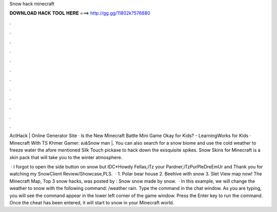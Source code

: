 Snow hack minecraft



𝐃𝐎𝐖𝐍𝐋𝐎𝐀𝐃 𝐇𝐀𝐂𝐊 𝐓𝐎𝐎𝐋 𝐇𝐄𝐑𝐄 ===> http://gg.gg/11802k?576880



.



.



.



.



.



.



.



.



.



.



.



.

ActHack | Online Generator Site · Is the New Minecraft Battle Mini Game Okay for Kids? - LearningWorks for Kids · Minecraft With TS Khmer Gamer: សង់Snow man​ |. You can also search for a snow biome and use the cold weather to freeze water the afore mentioned Silk Touch pickaxe to hack down the exsquisite spikes. Snow Skins for Minecraft is a skin pack that will take you to the winter atmosphere.

 · I forgot to open the side button on snow but IDC*Howdy Fellas,iTz your Pardner,iTzPurPleDreEmUr and Thank you for watching my SnowClient Review/Showcase,PLS.  · 1. Polar bear house 2. Beehive with snow 3. Slet View map now! The Minecraft Map, Top 3 snow hacks, was posted by : Snow snow made by snow.  · In this example, we will change the weather to snow with the following command: /weather rain. Type the command in the chat window. As you are typing, you will see the command appear in the lower left corner of the game window. Press the Enter key to run the command. Once the cheat has been entered, it will start to snow in your Minecraft world.
